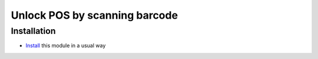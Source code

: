 ================================
 Unlock POS by scanning barcode
================================

Installation
============

* `Install <https://odoo-development.readthedocs.io/en/latest/odoo/usage/install-module.html>`__ this module in a usual way
